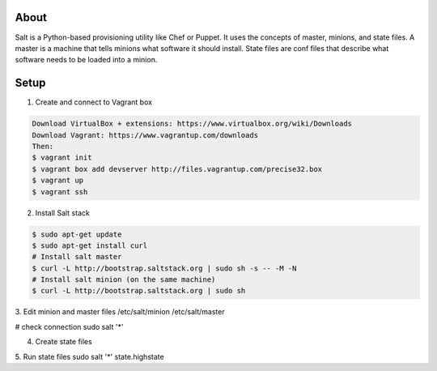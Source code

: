 About
-----
Salt is a Python-based provisioning utility like Chef or Puppet. It uses the concepts of master, minions, and state files. 
A master is a machine that tells minions what software it should install. State files are conf files that describe what software 
needs to be loaded into a minion.

Setup
-----

1. Create and connect to Vagrant box

.. code:: bash
  
  Download VirtualBox + extensions: https://www.virtualbox.org/wiki/Downloads
  Download Vagrant: https://www.vagrantup.com/downloads
  Then:
  $ vagrant init 
  $ vagrant box add devserver http://files.vagrantup.com/precise32.box
  $ vagrant up
  $ vagrant ssh

2. Install Salt stack

.. code:: bash
  
  $ sudo apt-get update
  $ sudo apt-get install curl
  # Install salt master
  $ curl -L http://bootstrap.saltstack.org | sudo sh -s -- -M -N
  # Install salt minion (on the same machine)
  $ curl -L http://bootstrap.saltstack.org | sudo sh
  

3. Edit minion and master files
/etc/salt/minion
/etc/salt/master

# check connection
sudo salt '*' 

4. Create state files

5. Run state files
sudo salt '*' state.highstate
